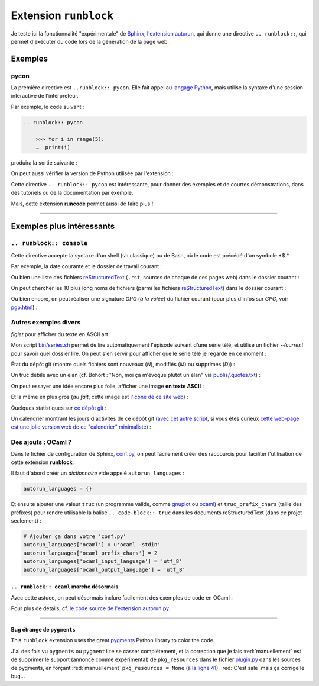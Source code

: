 .. meta::
   :description lang=fr: Test de l'extension ``runblock`` pour Sphinx
   :description lang=en: Testing the ``autorun`` Sphinx extension

########################
 Extension ``runblock``
########################

.. todo:: Cette `extension Sphinx autorun (runblock) <https://github.com/sphinx-contrib/autorun>`_ semble cassée avec les dernières versions de Sphinx. En même temps, elle a 12/15 ans... Je n'ai pas le temps de la réparer, ni d'essayer `runcmd <https://github.com/sphinx-contrib/sphinxcontrib-runcmd>`_.

Je teste ici la fonctionnalité "expérimentale" de `Sphinx <http://www.sphinx-doc.org/en/stable/>`_,
`l'extension autorun <https://pypi.org/project/sphinxcontrib-autorun/>`_, qui donne une directive ``.. runblock::``,
qui permet d'exécuter du code lors de la génération de la page web.

.. seealso:: Pour une liste d'extensions Sphinx utiles, `cette page donne un bonne idée de ce qui existe <http://sphinxext-survey.readthedocs.io/en/latest/index.html>`_ (en anglais).

Exemples
--------
pycon
~~~~~
La première directive est ``..runblock:: pycon``.
Elle fait appel au `langage Python <https://www.python.org/>`_,
mais utilise la syntaxe d'une session interactive de l'intérpreteur.

Par exemple, le code suivant :

.. code-block:: rst

   .. runblock:: pycon

       >>> for i in range(5):
       …  print(i)


produira la sortie suivante :

.. runblock:: pycon

    >>> for i in range(5):
    ...     print(i)


On peut aussi vérifier la version de Python utilisée par l'extension :

.. runblock:: pycon

    >>> import sys
    >>> print(sys.version)


Cette directive ``.. runblock:: pycon`` est intéressante, pour donner des exemples et de courtes démonstrations, dans des tutoriels ou de la documentation par exemple.

Mais, cette extension **runcode** permet aussi de faire plus !

------------------------------------------------------------------------------

Exemples plus intéressants
--------------------------
``.. runblock:: console``
~~~~~~~~~~~~~~~~~~~~~~~~~
Cette directive accepte la syntaxe d'un shell (``sh`` classique) ou de Bash, où le code est précédé d'un symbole *$ *.


Par exemple, la date courante et le dossier de travail courant :

.. runblock:: console

    $ echo "Date : $(date). Dossier : $(pwd)."

Ou bien une liste des fichiers `reStructuredText <demo.html>`_ (``.rst``, sources de chaque de ces pages web) dans le dossier courant :

.. runblock:: console

    $ ls -larth ./{,.}*.rst

On peut chercher les 10 plus long noms de fichiers (parmi les fichiers `reStructuredText`_) dans le dossier courant :

.. runblock:: console

    $ for i in $(find -iname '*'.rst | sort); do echo "${#i} : $i" | sed s/'^\([0-9]\) '/'0\1 '/; done | sort | tail | awk '{ print $3 }'

Ou bien encore, on peut réaliser une signature *GPG* (*à la volée*) du fichier courant (pour plus d'infos sur *GPG*, voir `<pgp.html>`_) :

.. runblock:: console

    $ gpg --quiet -o - --armor --detach-sign runblock.fr.rst

Autres exemples divers
~~~~~~~~~~~~~~~~~~~~~~

*figlet* pour afficher du texte en ASCII art :

.. runblock:: console

    $ figlet "C'est  joli  non  ?"


Mon script `<bin/series.sh>`_ permet de lire automatiquement l'épisode suivant
d'une série télé, et utilise un fichier *~/current* pour savoir quel dossier lire.
On peut s'en servir pour afficher quelle série télé je regarde en ce moment :

.. runblock:: console

    $ echo -e "En ce moment, je regarde la série $(basename "$(cat /home/lilian/current | tr _ ' ')") :)"


État du dépôt git (montre quels fichiers sont nouveaux (*N*), modifiés (*M*) ou supprimés (*D*)) :

.. runblock:: console

    $ git status --porcelain


Un truc débile avec un élan (cf. Bohort : "Non, moi ça m'évoque plutôt un élan" via `<publis/.quotes.txt>`_) :

.. runblock:: console

    $ cowthink -W 160 -f /usr/share/cowsay/cows/moose.cow "Et vous trouvez ça drôle ?"


On peut essayer une idée encore plus folle, afficher une image **en texte ASCII** :

.. runblock:: console

    $ convert ~/.link.ico jpg:- | jp2a -b - --size=31x20


Et la même en plus gros (*au fait*, cette image est `l'icone de ce site web <https://bitbucket.org/lbesson/web-sphinx/src/master/.static/.favicon.ico>`_) :

.. runblock:: console

    $ convert ~/.link.ico jpg:- | jp2a -b - --size=62x30


Quelques statistiques sur `ce dépôt git <https://bitbucket.org/lbesson/web-sphinx/>`_ :

.. runblock:: console

   $ echo "Nombre de commits par auteur (dans ce depot git) :"
   $ git --no-pager shortlog -sn --all


Un calendrier montrant les jours d'activités de ce dépôt git (`avec cet autre script <https://bitbucket.org/lbesson/bin/src/master/git-cal>`_, si vous êtes curieux `cette web-page est une jolie version web de ce "calendrier" minimaliste <https://bitbucket.org/lbesson/web-sphinx/addon/bitbucket-graphs/graphs-repo-page>`_) :

.. runblock:: console

   $ git-cal --ascii


Des ajouts : OCaml ?
~~~~~~~~~~~~~~~~~~~~
Dans le fichier de configuration de Sphinx, `conf.py <https://bitbucket.org/lbesson/web-sphinx/src/master/conf.py#conf.py-96>`_,
on peut facilement créer des raccourcis pour faciliter l'utilisation de cette extension **runblock**.

Il faut d'abord créér un *dictionnaire* vide appelé ``autorun_languages`` :

.. code-block:: python

   autorun_languages = {}

Et ensuite ajouter une valeur ``truc`` (un programme valide, comme `gnuplot <gnuplot.html>`_ ou `ocaml <ocaml.fr.html>`_)
et ``truc_prefix_chars`` (taille des préfixes)
pour rendre utilisable la balise ``.. code-block:: truc`` dans les documents reStructuredText (dans *ce* projet seulement) :

.. code-block:: python

   # Ajouter ça dans votre 'conf.py'
   autorun_languages['ocaml'] = u'ocaml -stdin'
   autorun_languages['ocaml_prefix_chars'] = 2
   autorun_languages['ocaml_input_language'] = 'utf_8'
   autorun_languages['ocaml_output_language'] = 'utf_8'

``.. runblock:: ocaml`` marche désormais
^^^^^^^^^^^^^^^^^^^^^^^^^^^^^^^^^^^^^^^^
Avec cette astuce, on peut désormais inclure facilement des exemples de code en OCaml :

.. runblock:: ocaml

   # let rec f = function 0 -> 1 | n -> n *(f (n-1)) in
   # print_int (f 11);;
   # Printf.printf "\n        OCaml version %s\n" Sys.ocaml_version;;

Pour plus de détails, cf. `le code source de l'extension autorun.py <https://bitbucket.org/birkenfeld/sphinx-contrib/src/default/autorun/sphinxcontrib/autorun.py#cl-58>`_.

------------------------------------------------------------------------------

Bug étrange de ``pygments``
^^^^^^^^^^^^^^^^^^^^^^^^^^^
This ``runblock`` extension uses the great `pygments <http://pygments.org/>`_ Python library to color the code.

J'ai des fois vu ``pygments`` ou ``pygmentize`` se casser complètement, et la correction que je fais :red:`manuellement` est de supprimer
le support (annoncé comme expérimental) de ``pkg_resources``
dans le fichier `plugin.py <https://bitbucket.org/birkenfeld/pygments-main/src/default/pygments/plugin.py#plugin.py-41>`_ dans les sources de pygments,
en forçant :red:`manuellement` ``pkg_resources = None``
(`à la ligne 41 <https://bitbucket.org/birkenfeld/pygments-main/src/default/pygments/plugin.py#plugin.py-41>`_).
:red:`C'est sale` mais ça corrige le bug…

.. (c) Lilian Besson, 2011-2021, https://bitbucket.org/lbesson/web-sphinx/
